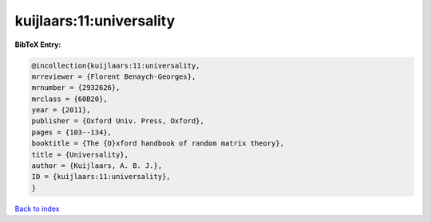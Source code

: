 kuijlaars:11:universality
=========================

.. :cite:t:`kuijlaars:11:universality`

.. bibliography:: ../../All.bib

**BibTeX Entry:**

.. code-block:: bibtex

   @incollection{kuijlaars:11:universality,
   mrreviewer = {Florent Benaych-Georges},
   mrnumber = {2932626},
   mrclass = {60B20},
   year = {2011},
   publisher = {Oxford Univ. Press, Oxford},
   pages = {103--134},
   booktitle = {The {O}xford handbook of random matrix theory},
   title = {Universality},
   author = {Kuijlaars, A. B. J.},
   ID = {kuijlaars:11:universality},
   }

`Back to index <../index>`_
